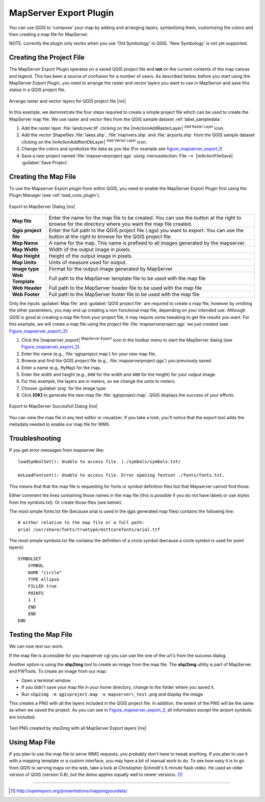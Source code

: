 .. comment out this Section (by putting '|updatedisclaimer|' on top) if file is not uptodate with release

.. index:: Mapserver_Export_Plugin

.. _mapserver_export:

MapServer Export Plugin
=======================


You can use QGIS to 'compose' your map by adding and arranging layers, 
symbolizing them, customizing the colors and then creating a map file for MapServer.

NOTE: currently the plugin only works when you use 'Old Symbology' in QGIS. 
'New Symbology' is not yet supported.

Creating the Project File
--------------------------


The MapServer Export Plugin operates on a saved QGIS project file and
**not** on the current contents of the map canvas and legend. 
This has been a source of confusion for a number of users. 
As described below, before you start using the MapServer Export Plugin, 
you need to arrange the raster and vector layers you want to use in 
MapServer and save this status in a QGIS project file.

.. _figure_mapserver_export_1:

.. only:: html

   **Figure Mapserver Export 1:**

.. figure:: /static/user_manual/plugins/mapserver_export_qgis.png
   :align: center
   :width: 40em

   Arrange raster and vector layers for QGIS project file |nix|


In this example, we demonstrate the four steps required to create a simple 
project file which can be used to create the MapServer map file.
We use raster and vector files from the QGIS sample dataset :ref:`label_sampledata`.



#. Add the raster layer :file:`landcover.tif` clicking on the
   |mActionAddRasterLayer| :sup:`Add Raster Layer` icon.
#. Add the vector Shapefiles :file:`lakes.shp`, :file:`majrivers.shp` and
   :file:`airports.shp` from the QGIS sample dataset clicking on the
   |mActionAddNonDbLayer| :sup:`Add Vector Layer` icon.
#. Change the colors and symbolize the data as you like 
   (For example see figure_mapserver_export_1_)
#. Save a new project named :file:`mapserverproject.qgs` using
   :menuselection:`File -->` |mActionFileSave| :guilabel:`Save Project`.

.. index:: msexport

Creating the Map File
----------------------


To use the Mapserver Export plugin from within QGIS, you need to enable the MapServer Export Plugin first 
using the Plugin Manager (see :ref:`load_core_plugin`).

.. _figure_mapserver_export_2:

.. only:: html

   **Figure Mapserver Export 2:**

.. figure:: /static/user_manual/plugins/mapserver_export_dialog.png
   :align: center
   :width: 40em
   
   Export to MapServer Dialog |nix|


+-----------------------+----------------------------------------------------------------------------+
| **Map file**          | Enter the name for the map file to be created. You can use the button at   |
|                       | the right to browse for the directory where you want the map file created. |
+-----------------------+----------------------------------------------------------------------------+
| **Qgis project file** | Enter the full path to the QGIS project file (.qgs) you want to export.    |
|                       | You can use the button at the right to browse for the QGIS project file.   |
+-----------------------+----------------------------------------------------------------------------+
| **Map Name**          | A name for the map. This name is prefixed to all images generated by the   |
|                       | mapserver.                                                                 |
+-----------------------+----------------------------------------------------------------------------+
| **Map Width**         | Width of the output image in pixels.                                       |
+-----------------------+----------------------------------------------------------------------------+
| **Map Height**        | Height of the output image in pixels.                                      |
+-----------------------+----------------------------------------------------------------------------+
| **Map Units**         | Units of measure used for output.                                          |
+-----------------------+----------------------------------------------------------------------------+
| **Image type**        | Format for the output image generated by MapServer                         |
+-----------------------+----------------------------------------------------------------------------+
| **Web Template**      | Full path to the MapServer template file to be used with the map file      |
+-----------------------+----------------------------------------------------------------------------+
| **Web Header**        | Full path to the MapServer header file to be used with the map file        |
+-----------------------+----------------------------------------------------------------------------+
| **Web Footer**        | Full path to the MapServer footer file to be used with the map file        |
+-----------------------+----------------------------------------------------------------------------+


Only the inputs :guilabel:`Map file` and :guilabel:`QGIS project file` are 
required to create a map file, however by omitting the other parameters, you 
may end up creating a non-functional map file, depending on your intended use.
Although QGIS is good at creating a map file from your project file, it may 
require some tweaking to get the results you want.
For this example, we will create a map file using the project file
:file:`mapserverproject.qgs` we just created (see Figure_mapserver_export_2_):


#. Click the |mapserver_export| :sup:`MapServer Export` icon in the toolbar menu
   to start the MapServer dialog (see Figure_mapserver_export_2_).
#. Enter the name (e.g., :file:`qgisproject.map`) for your new map file.
#. Browse and find the QGIS project file (e.g., :file:`mapserverproject.qgs`)
   you previously saved.
#. Enter a name (e.g., ``MyMap``) for the map.
#. Enter the width and height (e.g., ``600`` for the width and ``400`` for the 
   height) for your output image.
#. For this example, the layers are in meters, so we change the units to meters.
#. Choose :guilabel:`png` for the image type.
#. Click **[OK]** to generate the new map file :file:`qgisproject.map`.
   QGIS displays the success of your efforts.


.. _figure_mapserver_export_3:

.. only:: html

   **Figure Mapserver Export 3:**

.. figure:: /static/user_manual/plugins/mapserver_export_success.png
   :align: center
   :width: 40em

   Export to MapServer Succesfull Dialog |nix|


You can view the map file in any text editor or visualizer. If you take a 
look, you'll notice that the export tool adds the metadata needed to enable 
our map file for WMS.

.. index:: shp2img, FWTools

Troubleshooting
---------------

If you get error messages from mapserver like::

  loadSymbolSet(): Unable to access file. (./symbols/symbols.txt) 

  msLoadFontset(): Unable to access file. Error opening fontset ./fonts/fonts.txt. 

This means that that the map file is requesting for fonts or symbol definition files
but that Mapserver cannot find those.

Either comment the lines containing those names in the map file (this is possible if 
you do not have labels or use styles from the symbols.txt). Or create those files (see below).

The most simple fonts.txt file (because arial is used in the qgis generated map files) 
contains the following line::

  # either relative to the map file or a full path:
  arial /usr/share/fonts/truetype/msttcorefonts/arial.ttf

The most simple symbols.txt file contains the definition of a circle symbol (because a circle
symbol is used for point layers)::

  SYMBOLSET
      SYMBOL
      NAME "circle"
      TYPE ellipse
      FILLED true
      POINTS
      1 1
      END
      END
  END


Testing the Map File
---------------------

We can now test our work.

If the map file is accessible for you mapserver cgi you can use the 
one of the url's from the success dialog.

Another option is using the **shp2img** tool to create an image from 
the map file. The **shp2img** utility is part of MapServer and FWTools.
To create an image from our map:

* Open a terminal window
* If you didn't save your map file in your home directory, change to
  the folder where you saved it.
* Run ``shp2img -m qgisproject.map -o mapserver\_test.png`` and
  display the image


This creates a PNG with all the layers included in the QGIS project file.
In addition, the extent of the PNG will be the same as when we saved the 
project. As you can see in Figure_mapserver_export_3_, all information 
except the airport symbols are included.

.. _figure_mapserver_export_4:

.. only:: html

   **Figure Mapserver Export 4:**

.. figure:: /static/user_manual/plugins/mapserver_export_test.png
   :align: center
   :width: 30em

   Test PNG created by shp2img with all MapServer Export layers |nix|



Using Map File
---------------------

If you plan to use the map file to serve WMS requests, you probably don't have 
to tweak anything. If you plan to use it with a mapping template or a custom 
interface, you may have a bit of manual work to do. To see how easy it is to go 
from QGIS to serving maps on the web, take a look at Christopher Schmidt's 5 
minute flash video. He used an older version of QGIS (version 0.8), but the 
demo applies equally well to newer versions.
[#]_

----

.. [#] http://openlayers.org/presentations/mappingyourdata/
